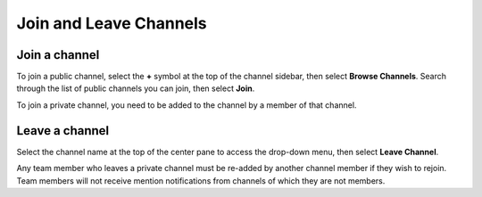 Join and Leave Channels
=======================

|all-plans| |cloud| |self-hosted|

.. |all-plans| image:: ../images/all-plans-badge.png
  :scale: 30
  :target: https://mattermost.com/pricing
  :alt: Available in Mattermost Free and Starter subscription plans.

.. |cloud| image:: ../images/cloud-badge.png
  :scale: 30
  :target: https://mattermost.com/download
  :alt: Available for Mattermost Cloud deployments.

.. |self-hosted| image:: ../images/self-hosted-badge.png
  :scale: 30
  :target: https://mattermost.com/deploy
  :alt: Available for Mattermost Self-Hosted deployments.


Join a channel
--------------

To join a public channel, select the **+** symbol at the top of the channel sidebar, then select **Browse Channels**. Search through the list of public channels you can join, then select **Join**.

To join a private channel, you need to be added to the channel by a member of that channel.

Leave a channel
---------------

Select the channel name at the top of the center pane to access the drop-down menu, then select **Leave Channel**. 

Any team member who leaves a private channel must be re-added by another channel member if they wish to rejoin. Team members will not receive mention notifications from channels of which they are not members.